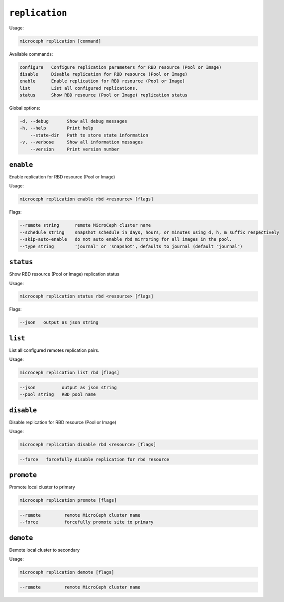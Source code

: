 =============================
``replication``
=============================

Usage:

.. code-block:: none

   microceph replication [command]

Available commands:

.. code-block:: none

   configure   Configure replication parameters for RBD resource (Pool or Image)
   disable     Disable replication for RBD resource (Pool or Image)
   enable      Enable replication for RBD resource (Pool or Image)
   list        List all configured replications.
   status      Show RBD resource (Pool or Image) replication status

Global options:

.. code-block:: none

   -d, --debug       Show all debug messages
   -h, --help        Print help
       --state-dir   Path to store state information
   -v, --verbose     Show all information messages
       --version     Print version number

``enable``
----------

Enable replication for RBD resource (Pool or Image)

Usage:

.. code-block:: none

   microceph replication enable rbd <resource> [flags]

Flags:

.. code-block:: none

   --remote string      remote MicroCeph cluster name
   --schedule string    snapshot schedule in days, hours, or minutes using d, h, m suffix respectively
   --skip-auto-enable   do not auto enable rbd mirroring for all images in the pool.
   --type string        'journal' or 'snapshot', defaults to journal (default "journal")

``status``
----------

Show RBD resource (Pool or Image) replication status

Usage:

.. code-block:: none

   microceph replication status rbd <resource> [flags]

Flags:

.. code-block:: none

   --json   output as json string

``list``
----------

List all configured remotes replication pairs.

Usage:

.. code-block:: none

   microceph replication list rbd [flags]

.. code-block:: none

   --json          output as json string
   --pool string   RBD pool name

``disable``
------------

Disable replication for RBD resource (Pool or Image)

Usage:

.. code-block:: none

   microceph replication disable rbd <resource> [flags]

.. code-block:: none

   --force   forcefully disable replication for rbd resource

``promote``
------------

Promote local cluster to primary

.. code-block:: none

   microceph replication promote [flags]

.. code-block:: none

   --remote         remote MicroCeph cluster name
   --force          forcefully promote site to primary

``demote``
------------

Demote local cluster to secondary

Usage:

.. code-block:: none

   microceph replication demote [flags]

.. code-block:: none

   --remote         remote MicroCeph cluster name

